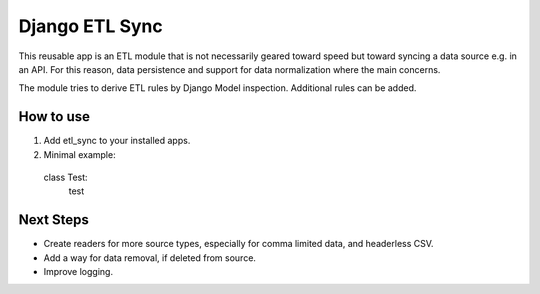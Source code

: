===============
Django ETL Sync
===============

This reusable app is an ETL module that is not necessarily geared toward speed but toward syncing 
a data source e.g. in an API. For this reason, data persistence and support for data normalization 
where the main concerns. 

The module tries to derive ETL rules by Django Model inspection. Additional rules can be added.

How to use
----------

1. Add etl_sync to your installed apps.

2. Minimal example::
  
  class Test:
    test


Next Steps
----------

- Create readers for more source types, especially for comma limited data, and headerless CSV.
- Add a way for data removal, if deleted from source.
- Improve logging.
